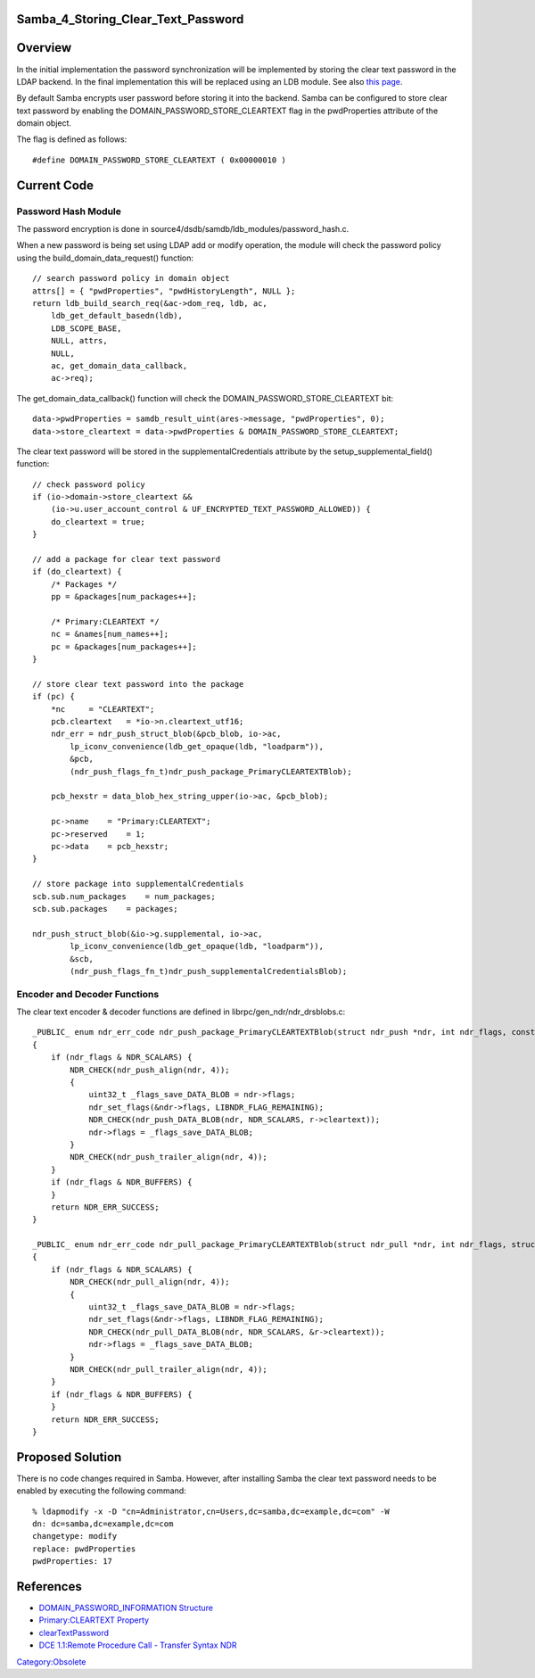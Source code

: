 Samba_4_Storing_Clear_Text_Password
===================================

Overview
========

In the initial implementation the password synchronization will be
implemented by storing the clear text password in the LDAP backend. In
the final implementation this will be replaced using an LDB module. See
also `this page <Obsolete:IPAv3_Password_Synchronization>`__.

By default Samba encrypts user password before storing it into the
backend. Samba can be configured to store clear text password by
enabling the DOMAIN_PASSWORD_STORE_CLEARTEXT flag in the pwdProperties
attribute of the domain object.

The flag is defined as follows:

::

   #define DOMAIN_PASSWORD_STORE_CLEARTEXT ( 0x00000010 )



Current Code
============



Password Hash Module
--------------------

The password encryption is done in
source4/dsdb/samdb/ldb_modules/password_hash.c.

When a new password is being set using LDAP add or modify operation, the
module will check the password policy using the
build_domain_data_request() function:

::

   // search password policy in domain object
   attrs[] = { "pwdProperties", "pwdHistoryLength", NULL };
   return ldb_build_search_req(&ac->dom_req, ldb, ac,
       ldb_get_default_basedn(ldb),
       LDB_SCOPE_BASE,
       NULL, attrs,
       NULL,
       ac, get_domain_data_callback,
       ac->req);

The get_domain_data_callback() function will check the
DOMAIN_PASSWORD_STORE_CLEARTEXT bit:

::

   data->pwdProperties = samdb_result_uint(ares->message, "pwdProperties", 0);
   data->store_cleartext = data->pwdProperties & DOMAIN_PASSWORD_STORE_CLEARTEXT;

The clear text password will be stored in the supplementalCredentials
attribute by the setup_supplemental_field() function:

::

   // check password policy
   if (io->domain->store_cleartext &&
       (io->u.user_account_control & UF_ENCRYPTED_TEXT_PASSWORD_ALLOWED)) {
       do_cleartext = true;
   }

   // add a package for clear text password
   if (do_cleartext) {
       /* Packages */
       pp = &packages[num_packages++];

       /* Primary:CLEARTEXT */
       nc = &names[num_names++];
       pc = &packages[num_packages++];
   }

   // store clear text password into the package
   if (pc) {
       *nc     = "CLEARTEXT";
       pcb.cleartext   = *io->n.cleartext_utf16;
       ndr_err = ndr_push_struct_blob(&pcb_blob, io->ac, 
           lp_iconv_convenience(ldb_get_opaque(ldb, "loadparm")),
           &pcb,
           (ndr_push_flags_fn_t)ndr_push_package_PrimaryCLEARTEXTBlob);

       pcb_hexstr = data_blob_hex_string_upper(io->ac, &pcb_blob);

       pc->name    = "Primary:CLEARTEXT";
       pc->reserved    = 1;
       pc->data    = pcb_hexstr;
   }

   // store package into supplementalCredentials
   scb.sub.num_packages    = num_packages;
   scb.sub.packages    = packages;

   ndr_push_struct_blob(&io->g.supplemental, io->ac, 
           lp_iconv_convenience(ldb_get_opaque(ldb, "loadparm")),
           &scb,
           (ndr_push_flags_fn_t)ndr_push_supplementalCredentialsBlob);



Encoder and Decoder Functions
-----------------------------

The clear text encoder & decoder functions are defined in
librpc/gen_ndr/ndr_drsblobs.c:

::

   _PUBLIC_ enum ndr_err_code ndr_push_package_PrimaryCLEARTEXTBlob(struct ndr_push *ndr, int ndr_flags, const struct package_PrimaryCLEARTEXTBlob *r)
   {
       if (ndr_flags & NDR_SCALARS) {
           NDR_CHECK(ndr_push_align(ndr, 4));
           {
               uint32_t _flags_save_DATA_BLOB = ndr->flags;
               ndr_set_flags(&ndr->flags, LIBNDR_FLAG_REMAINING);
               NDR_CHECK(ndr_push_DATA_BLOB(ndr, NDR_SCALARS, r->cleartext));
               ndr->flags = _flags_save_DATA_BLOB;
           }
           NDR_CHECK(ndr_push_trailer_align(ndr, 4));
       }
       if (ndr_flags & NDR_BUFFERS) {
       }
       return NDR_ERR_SUCCESS;
   }

   _PUBLIC_ enum ndr_err_code ndr_pull_package_PrimaryCLEARTEXTBlob(struct ndr_pull *ndr, int ndr_flags, struct package_PrimaryCLEARTEXTBlob *r)
   {
       if (ndr_flags & NDR_SCALARS) {
           NDR_CHECK(ndr_pull_align(ndr, 4));
           {
               uint32_t _flags_save_DATA_BLOB = ndr->flags;
               ndr_set_flags(&ndr->flags, LIBNDR_FLAG_REMAINING);
               NDR_CHECK(ndr_pull_DATA_BLOB(ndr, NDR_SCALARS, &r->cleartext));
               ndr->flags = _flags_save_DATA_BLOB;
           }
           NDR_CHECK(ndr_pull_trailer_align(ndr, 4));
       }
       if (ndr_flags & NDR_BUFFERS) {
       }
       return NDR_ERR_SUCCESS;
   }



Proposed Solution
=================

There is no code changes required in Samba. However, after installing
Samba the clear text password needs to be enabled by executing the
following command:

::

   % ldapmodify -x -D "cn=Administrator,cn=Users,dc=samba,dc=example,dc=com" -W
   dn: dc=samba,dc=example,dc=com
   changetype: modify
   replace: pwdProperties
   pwdProperties: 17

References
==========

-  `DOMAIN_PASSWORD_INFORMATION
   Structure <http://msdn.microsoft.com/en-us/library/aa375371%28VS.85%29.aspx>`__
-  `Primary:CLEARTEXT
   Property <http://msdn.microsoft.com/en-us/library/cc245682%28PROT.10%29.aspx>`__
-  `clearTextPassword <http://msdn.microsoft.com/en-us/library/cc245686%28PROT.13%29.aspx>`__
-  `DCE 1.1:Remote Procedure Call - Transfer Syntax
   NDR <http://www.opengroup.org/onlinepubs/9629399/chap14.htm>`__

`Category:Obsolete <Category:Obsolete>`__